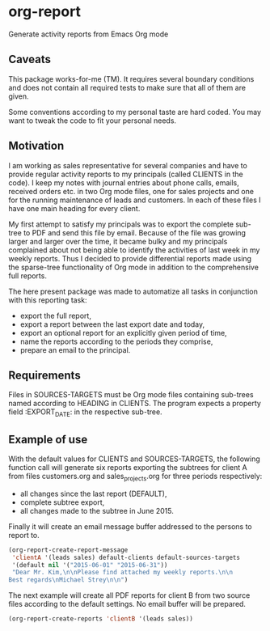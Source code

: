 * org-report
Generate activity reports from Emacs Org mode

** Caveats
This package works-for-me (TM).  It requires several boundary conditions and does not contain all required tests to make sure that all of them are given.

Some conventions according to my personal taste are hard coded.  You may want to tweak the code to fit your personal needs.

** Motivation
   I am working as sales representative for several companies and have to provide regular activity reports to my principals (called CLIENTS in the code).  I keep my notes with journal entries about phone calls, emails, received orders etc. in two Org mode files, one for sales projects and one for the running maintenance of leads and customers.  In each of these files I have one main heading for every client.

   My first attempt to satisfy my principals was to export the complete sub-tree to PDF and send this file by email.  Because of the file was growing larger and larger over the time, it became bulky and my principals complained about not being able to identify the activities of last week in my weekly reports.  Thus I decided to provide differential reports made using the sparse-tree functionality of Org mode in addition to the comprehensive full reports.

The here present package was made to automatize all tasks in conjunction with this reporting task:
- export the full report,
- export a report between the last export date and today,
- export an optional report for an explicitly given period of time,
- name the reports according to the periods they comprise,
- prepare an email to the principal.

** Requirements

Files in SOURCES-TARGETS must be Org mode files containing sub-trees
named according to HEADING in CLIENTS.  The program expects a
property field :EXPORT_DATE: in the respective sub-tree.

** Example of use

With the default values for CLIENTS and SOURCES-TARGETS, the
following function call will generate six reports exporting the
subtrees for client A from files customers.org and
sales_projects.org for three periods respectively:
- all changes since the last report (DEFAULT), 
- complete subtree export, 
- all changes made to the subtree in June 2015.  

Finally it will create an email message
buffer addressed to the persons to report to.

#+begin_src emacs-lisp
(org-report-create-report-message
 'clientA '(leads sales) default-clients default-sources-targets
 '(default nil '("2015-06-01" "2015-06-31")) 
 "Dear Mr. Kim,\n\nPlease find attached my weekly reports.\n\n
Best regards\nMichael Strey\n\n")
#+end_src

The next example will create all PDF reports for client B from two source files according to the default settings.  No email buffer will be prepared.

#+begin_src emacs-lisp
(org-report-create-reports 'clientB '(leads sales))
#+end_src

  
